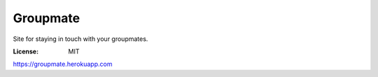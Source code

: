Groupmate
=========

Site for staying in touch with your groupmates.

:License: MIT

https://groupmate.herokuapp.com
